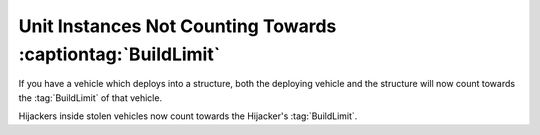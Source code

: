 .. index:: BuildLimit; Vehicles that deploy into a building now count towards the BuildLimit of that building and vice versa.

.. index:: BuildLimit; Hijackers inside vehicles now count towards that hijacker's BuildLimit.

============================================================
Unit Instances Not Counting Towards :captiontag:`BuildLimit`
============================================================

If you have a vehicle which deploys into a structure, both the deploying vehicle
and the structure will now count towards the :tag:`BuildLimit` of that vehicle.

Hijackers inside stolen vehicles now count towards the Hijacker's
\ :tag:`BuildLimit`.

.. versionadded:: 0.1
